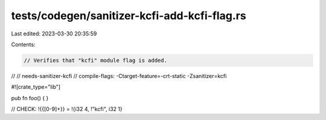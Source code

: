 tests/codegen/sanitizer-kcfi-add-kcfi-flag.rs
=============================================

Last edited: 2023-03-30 20:35:59

Contents:

.. code-block:: rs

    // Verifies that "kcfi" module flag is added.
//
// needs-sanitizer-kcfi
// compile-flags: -Ctarget-feature=-crt-static -Zsanitizer=kcfi

#![crate_type="lib"]

pub fn foo() {
}

// CHECK: !{{[0-9]+}} = !{i32 4, !"kcfi", i32 1}


